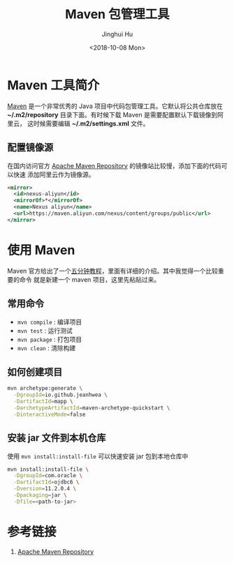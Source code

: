 #+TITLE: Maven 包管理工具
#+AUTHOR: Jinghui Hu
#+EMAIL: hujinghui@buaa.edu.cn
#+DATE: <2018-10-08 Mon>
#+TAGS: maven java mvn config


* Maven 工具简介
  [[http://maven.apache.org/][Maven]] 是一个非常优秀的 Java 项目中代码包管理工具。它默认将公共仓库放在
  *~/.m2/repository* 目录下面。有时候下载 Maven 是需要配置默认下载镜像到阿里云，
  这时候需要编辑 *~/.m2/settings.xml* 文件。

** 配置镜像源
  在国内访问官方 [[https://mvnrepository.com][Apache Maven Repository]] 的镜像站比较慢，添加下面的代码可以快速
  添加阿里云作为镜像源。
  #+BEGIN_SRC xml
    <mirror>
      <id>nexus-aliyun</id>
      <mirrorOf>*</mirrorOf>
      <name>Nexus aliyun</name>
      <url>https://maven.aliyun.com/nexus/content/groups/public</url>
    </mirror>
  #+END_SRC

* 使用 Maven
  Maven 官方给出了一个[[http://maven.apache.org/guides/getting-started/maven-in-five-minutes.html][五分钟教程]]，里面有详细的介绍。其中我觉得一个比较重要的命令
  就是新建一个 maven 项目，这里先粘贴过来。

** 常用命令
   - ~mvn compile~ : 编译项目
   - ~mvn test~ : 运行测试
   - ~mvn package~ : 打包项目
   - ~mvn clean~ : 清除构建

** 如何创建项目
  #+BEGIN_SRC sh
    mvn archetype:generate \
      -DgroupId=io.github.jeanhwea \
      -DartifactId=mapp \
      -DarchetypeArtifactId=maven-archetype-quickstart \
      -DinteractiveMode=false
  #+END_SRC

** 安装 jar 文件到本机仓库
  使用 ~mvn install:install-file~ 可以快速安装 jar 包到本地仓库中

  #+BEGIN_SRC sh
    mvn install:install-file \
      -DgroupId=com.oracle \
      -DartifactId=ojdbc6 \
      -Dversion=11.2.0.4 \
      -Dpackaging=jar \
      -Dfile=<path-to-jar>
  #+END_SRC

* 参考链接
  1. [[https://mvnrepository.com][Apache Maven Repository]]
